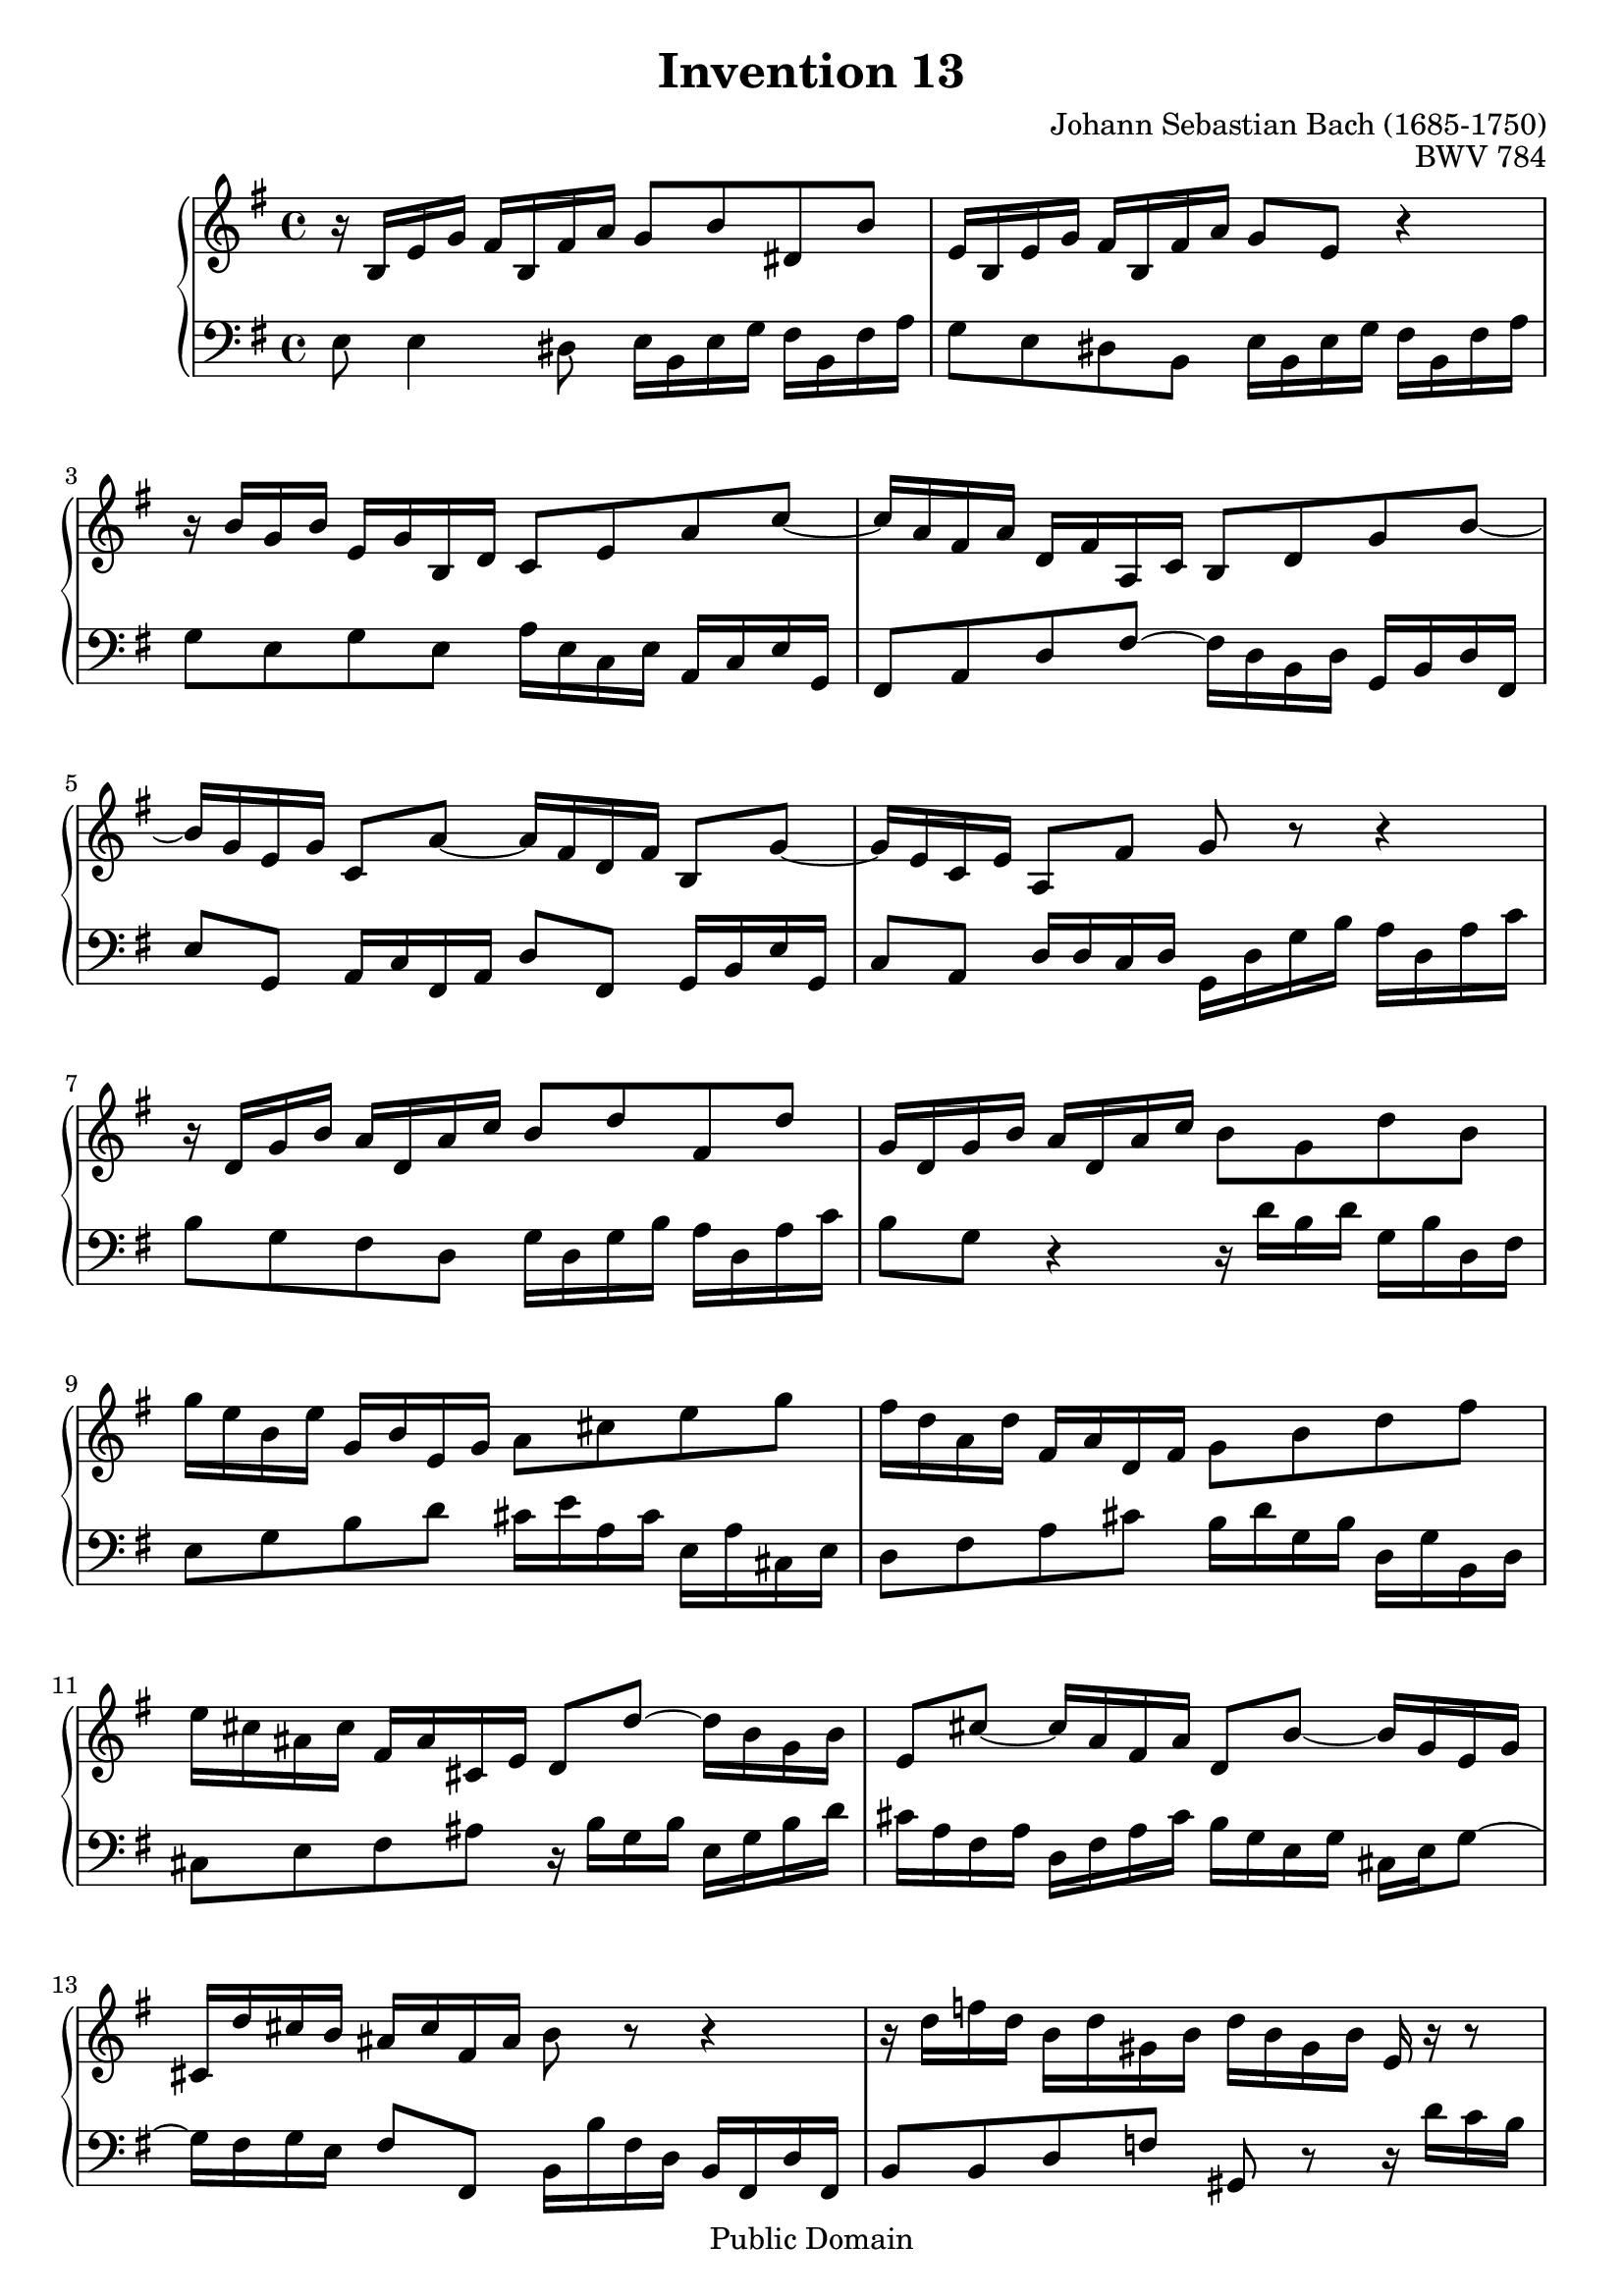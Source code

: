 \header {
  enteredby =  "Allen Garvin"
  maintainer =    "Allen Garvin"
  maintainerEmail = "AGarvin@tribalddb.com"
  copyright =  "Public Domain"
  filename =   "bach-invention-13.ly"
  title =   "Invention 13"
  opus =    "BWV 784"
  composer =   "Johann Sebastian Bach (1685-1750)"
  style =   "Baroque"
  source =  "Bach-Gesellschaft"
  lastupdated = "2005/12/25"

  mutopiainstrument = "Harpsichord, Piano"
  mutopiatitle =      "Invention 13"
  mutopiacomposer =   "BachJS"
  mutopiaopus =       "BWV 784"

 footer = "Mutopia-2008/06/15-59"
 tagline = \markup { \override #'(box-padding . 1.0) \override #'(baseline-skip . 2.7) \box \center-column { \small \line { Sheet music from \with-url #"http://www.MutopiaProject.org" \line { \teeny www. \hspace #-1.0 MutopiaProject \hspace #-1.0 \teeny .org \hspace #0.5 } • \hspace #0.5 \italic Free to download, with the \italic freedom to distribute, modify and perform. } \line { \small \line { Typeset using \with-url #"http://www.LilyPond.org" \line { \teeny www. \hspace #-1.0 LilyPond \hspace #-1.0 \teeny .org } by \maintainer \hspace #-1.0 . \hspace #0.5 Reference: \footer } } \line { \teeny \line { This sheet music has been placed in the public domain by the typesetter, for details see: \hspace #-0.5 \with-url #"http://creativecommons.org/licenses/publicdomain" http://creativecommons.org/licenses/publicdomain } } } }
}

\version "2.12.3"

voiceone =  \relative c' {
   \key c \major
   \set Staff.midiInstrument = "voice oohs"
   r16  e[ a c]  b[ e, b' d]  c8[ e gis, e'] |                    % bar 1
   a,16[ e a c]  b[ e, b' d]  c8[ a] r4 |                         % bar 2
   r16  e'16[ c e]  a,[ c e, g]  f8[ a d f] ~ |                   % bar 3
   f16[ d b d]  g,[ b d, f]  e8[ g c e] ~ |                       % bar 4
   e16[ c a c]  f,8[ d'] ~  d16[ b g b]  e,8[ c'] ~ |             % bar 5
   c16[ a f a]  d,8[ b'] c r r4 |                                 % bar 6
   r16  g[ c e]  d[ g, d' f]  e8[ g b, g'] |                      % bar 7
   c,16[ g c e]  d[ g, d' f]  e8[ c g' e] |                       % bar 8
   c'16[ a e a]  c,[ e a, c]  d8[ fis a c] |                      % bar 9
   b16[ g d g]  b,[ d g, b]  c8[ e g b] |                         % bar 10
   a16[ fis dis fis]  b,[ dis fis, a]  g8[ g'] ~  g16[ e c e] |   % bar 11
   a,8[ fis'] ~  fis16[ d b d]  g,8[ e'] ~  e16[ c a c] |           % bar 12
   fis,16[ g' fis e]  dis[ fis b, dis] e8 r r4 |                  % bar 13
   r16  g[ bes g]  e[ g cis, e]  g[ e cis e] a, r r8 |            % bar 14
   r16  f'[ a f]  d[ f b, d]  f[ d b d] g, r r8 |               % bar 15
   r16  e'[ g e]  c[ e a, c]  dis[ c a c] fis, r r8 |             % bar 16
   r16  d'[ f d]  b[ d gis, b]  d[ b gis b] e, r r8 |             % bar 17
   r16  e[ a c]  b[ e, b' d]  c8[ a gis e] |                      % bar 18
   a16[ c e c]  a[ c fis, a]  c[ a fis a]  dis[ c b a] |        % bar 19
   gis[ b d b]  gis[ b d, f]  gis[ f d f]  b[ f e d] |          % bar 20
   c'[ e a e]  c[ e a, c]  dis[ c a c]  fis,[ c' b a] |            % bar 21
   gis8[ b gis e] r16  e[ a c]  b[ e, b' d]  |                   % bar 22
   c[ a c e]  d[ b d f]  e[ c e g]  f[ e d c] |                   % bar 23
   b[ c d e]  f[ d gis d]  b[ d c a']  f[ d b d] |              % bar 24
   gis[ b c a]  e[ a b gis]  a[ e c e] a,4^\fermata \bar "|."    % bar 25
}

voicetwo =  \relative c {
   \set Staff.midiInstrument = "accordion"
   \clef "bass"
   \key c \major
   a'8 a4 gis8  a16[ e a c]  b[ e, b' d] |                        % bar 1
   c8[ a gis e]  a16[ e a c]  b[ e, b' d] |                       % bar 2
   c8[ a c a]  d16[ a f a]  d,[ f a c,] |                         % bar 3
   b8[ d g b] ~  b16[ g e g]  c,[ e g b,] |                       % bar 4
   a'8[ c,]  d16[ f b, d]  g8[ b,]  c16[ e a c,] |                  % bar 5
   f8[ d]  g16[ g f g]  c,[ g' c e]  d[ g, d' f] |              % bar 6
   e8[ c b g]  c16[ g c e]  d[ g, d' f] |                         % bar 7
   e8[ c] r4 r16  g'[ e g]  c,[ e g, b] |                         % bar 8
   a8[ c e g]  fis16[ a d, fis]  a,[ d fis, a] |                  % bar 9
   g8[ b d fis]  e16[ g c, e]  g,[ c e, g] |                      % bar 10
   fis8[ a b dis] r16  e[ c e]  a,[ c e g] |                      % bar 11
   fis[ d b d]  g,[ b d fis]  e[ c a c]  fis,[ a c8] ~ |          % bar 12
   c16[ b c a]  b8[ b,]  e16[ e' b g]  e[ b g' b,] |                % bar 13
   e8[ e g bes] cis,8 r r16  g''[ f e] |                        % bar 14
   d8[ d, f aes] b, r r16  f''[ e d] |                            % bar 15
   c8[ c, e fis] a r r16  e'[ dis cis] |                        % bar 16
   b8[ b, d f] gis r r16  d'[ c b] |                            % bar 17
   c8[ a gis e]  a16[ e a c]  b[ e, b' d] |                       % bar 18
   c[ e a e]  c[ e a, c]  fis,[ a c a]  fis[ a dis, fis] |        % bar 19
   e8[ gis b gis]  e[ b gis' e] |                                  % bar 20
   a[ c, e c]  a'[ c,] dis r |                                      % bar 21
   r16  b'[ gis e]  d[ b' gis d]  c8[ e gis e] |               % bar 22
   a[ fis b, gis']  c,[ a' d, bes'] |                           % bar 23
   gis[ f d b]  gis'[ a d, e] |                                    % bar 24
   f[ dis e e'] a,2^\fermata \bar "|."                            % bar 25
}

\score {
   \context GrandStaff <<
    \context Staff = "one" <<
      \transpose a e \voiceone
    >>
    \context Staff = "two" <<
      \transpose a e \voicetwo
    >>
  >>

  \layout{ }
  
  \midi {
    \context {
      \Score
      tempoWholesPerMinute = #(ly:make-moment 75 4)
      }
    }


}

%{
changes by Urs Metzger, 2005/12/25
version 1.6.10 => 2.6.4
voiceone, bar 12: 1st 16th a'' => a'
voiceone, bar 15: 3rd 16th aes'' => a''
midiInstrument none = "harpsichord"
%}

%{
changes by Chris Sawer, 2005/12/27
remove line-width command in layout section
%}

